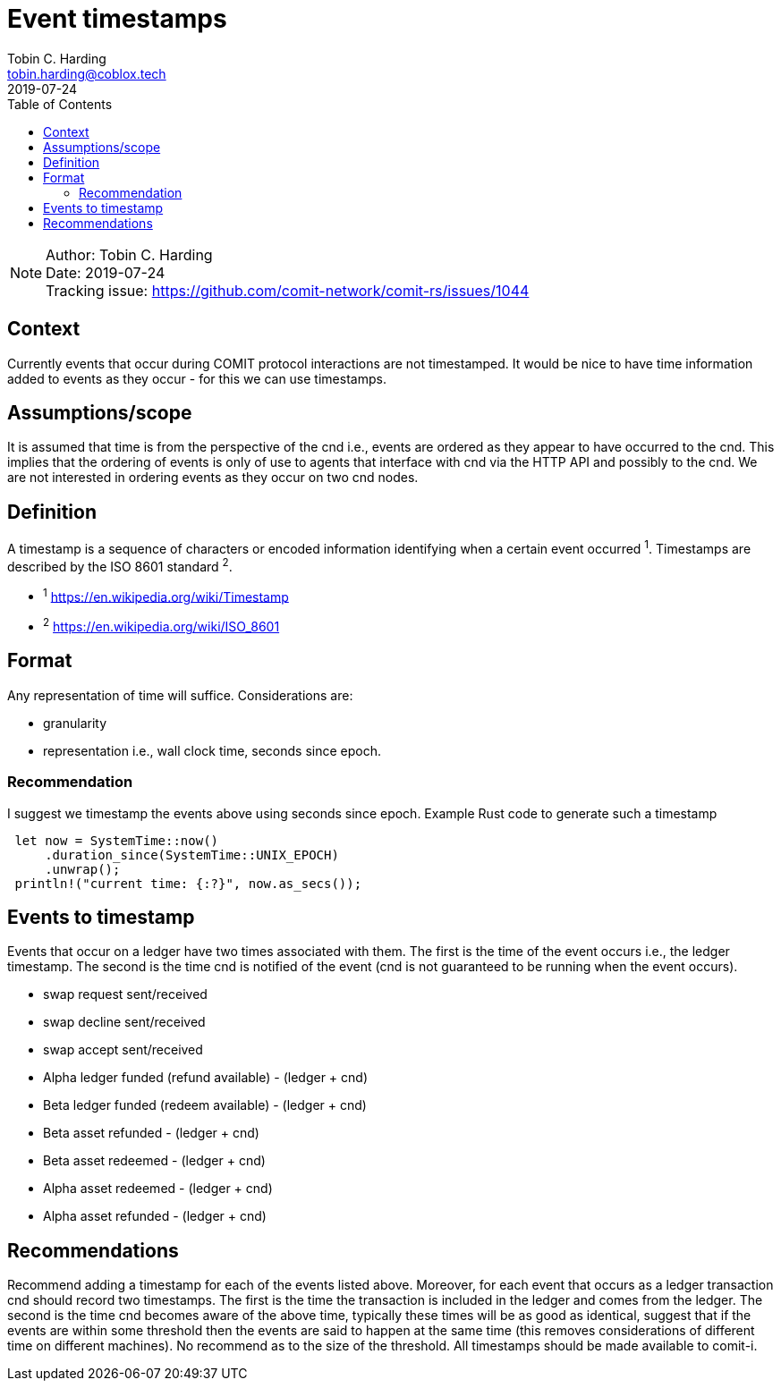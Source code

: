 = Event timestamps =
Tobin C. Harding <tobin.harding@coblox.tech>;
:toc:
:revdate: 2019-07-24

NOTE: Author: {authors} +
Date: {revdate} +
Tracking issue: https://github.com/comit-network/comit-rs/issues/1044

== Context

Currently events that occur during COMIT protocol interactions are not timestamped.
It would be nice to have time information added to events as they occur - for this we can use timestamps.

== Assumptions/scope

It is assumed that time is from the perspective of the cnd i.e., events are ordered as they appear to have occurred to the cnd.
This implies that the ordering of events is only of use to agents that interface with cnd via the HTTP API and possibly to the cnd.
We are not interested in ordering events as they occur on two cnd nodes.

== Definition

A timestamp is a sequence of characters or encoded information identifying when a certain event occurred ^1^.
Timestamps are described by the ISO 8601 standard ^2^.

* ^1^ https://en.wikipedia.org/wiki/Timestamp
* ^2^ https://en.wikipedia.org/wiki/ISO_8601

== Format

Any representation of time will suffice.
Considerations are:

 - granularity
 - representation i.e., wall clock time, seconds since epoch.

=== Recommendation


I suggest we timestamp the events above using seconds since epoch.
Example Rust code to generate such a timestamp

[source]
----
 let now = SystemTime::now()
     .duration_since(SystemTime::UNIX_EPOCH)
     .unwrap();
 println!("current time: {:?}", now.as_secs());
----

== Events to timestamp

Events that occur on a ledger have two times associated with them.
The first is the time of the event occurs i.e., the ledger timestamp.
The second is the time cnd is notified of the event (cnd is not guaranteed to be running when the event occurs).

- swap request sent/received
- swap decline sent/received
- swap accept sent/received
- Alpha ledger funded (refund available) - (ledger + cnd)
- Beta ledger funded (redeem available) - (ledger + cnd)
- Beta asset refunded - (ledger + cnd)
- Beta asset redeemed  - (ledger + cnd)
- Alpha asset redeemed - (ledger + cnd)
- Alpha asset refunded - (ledger + cnd)

== Recommendations

Recommend adding a timestamp for each of the events listed above.
Moreover, for each event that occurs as a ledger transaction cnd should record two timestamps.
The first is the time the transaction is included in the ledger and  comes from the ledger.
The second is the time cnd becomes aware of the above time, typically these times will be as good as identical, suggest that if the events are within some threshold then the events are said to happen at the same time (this removes considerations of different time on different machines).
No recommend as to the size of the threshold.
All timestamps should be made available to comit-i.


